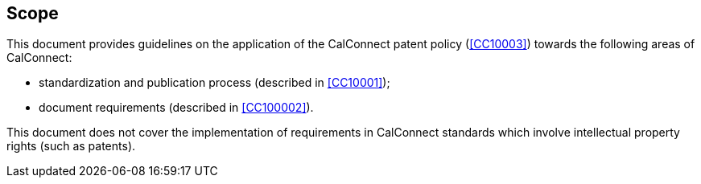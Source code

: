 
== Scope

This document provides guidelines on the application of
the CalConnect patent policy (<<CC10003>>) towards the following
areas of CalConnect:

* standardization and publication process (described in <<CC10001>>);
* document requirements (described in <<CC100002>>).

This document does not cover the implementation of requirements
in CalConnect standards which involve intellectual property rights
(such as patents).
